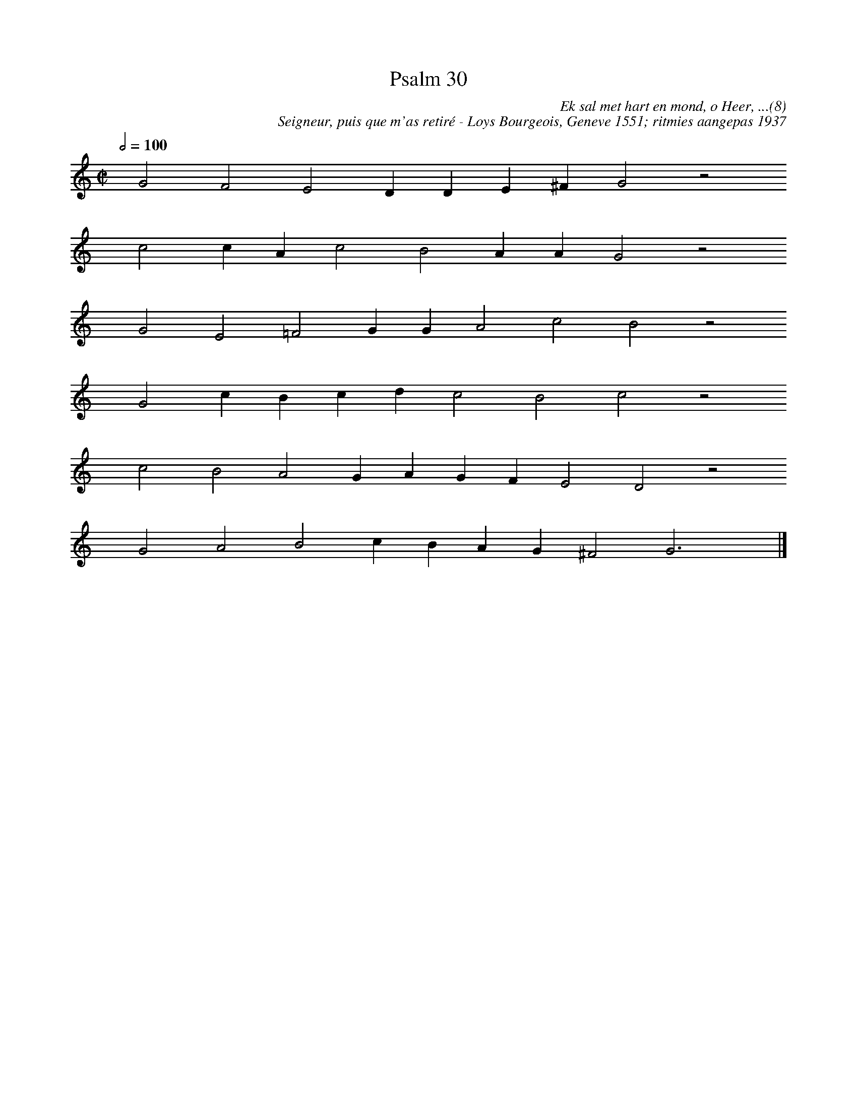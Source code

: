 %%vocalfont Arial 14
X:1
T:Psalm 30
C:Ek sal met hart en mond, o Heer, ...(8)
C:Seigneur, puis que m'as retiré - Loys Bourgeois, Geneve 1551; ritmies aangepas 1937
L:1/4
M:C|
K:C
Q:1/2=100
yy G2 F2 E2 D D E ^F G2 z2
yyyy c2 c A c2 B2 A A G2 z2
yyyy G2 E2 =F2 G G A2 c2 B2 z2
yyyy G2 c B c d c2 B2 c2 z2
yyyy c2 B2 A2 G A G F E2 D2 z2
yyyy G2 A2 B2 c B A G ^F2 G3 yy |]
